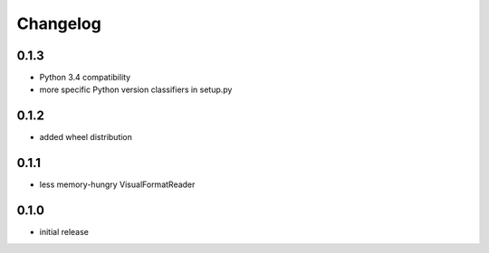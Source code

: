 =========
Changelog
=========

0.1.3
=====

* Python 3.4 compatibility
* more specific Python version classifiers in setup.py

0.1.2
=====

* added wheel distribution

0.1.1
=====

* less memory-hungry VisualFormatReader

0.1.0
=====

* initial release
